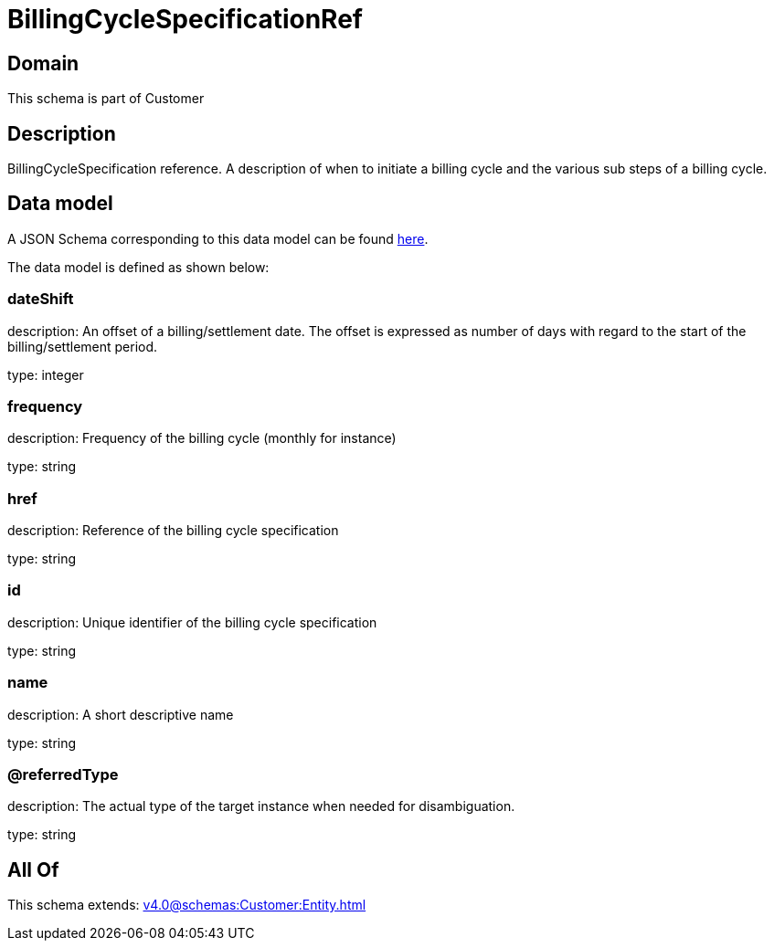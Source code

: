 = BillingCycleSpecificationRef

[#domain]
== Domain

This schema is part of Customer

[#description]
== Description

BillingCycleSpecification reference. A description of when to initiate a billing cycle and the various sub steps of a billing cycle.


[#data_model]
== Data model

A JSON Schema corresponding to this data model can be found https://tmforum.org[here].

The data model is defined as shown below:


=== dateShift
description: An offset of a billing/settlement date. The offset is expressed as number of days with regard to the start of the billing/settlement period.

type: integer


=== frequency
description: Frequency of the billing cycle (monthly for instance)

type: string


=== href
description: Reference of the billing cycle specification

type: string


=== id
description: Unique identifier of the billing cycle specification

type: string


=== name
description: A short descriptive name

type: string


=== @referredType
description: The actual type of the target instance when needed for disambiguation.

type: string


[#all_of]
== All Of

This schema extends: xref:v4.0@schemas:Customer:Entity.adoc[]
